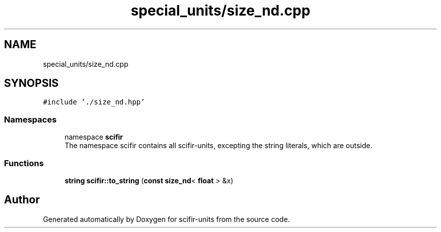 .TH "special_units/size_nd.cpp" 3 "Version 2.0.0" "scifir-units" \" -*- nroff -*-
.ad l
.nh
.SH NAME
special_units/size_nd.cpp
.SH SYNOPSIS
.br
.PP
\fC#include '\&./size_nd\&.hpp'\fP
.br

.SS "Namespaces"

.in +1c
.ti -1c
.RI "namespace \fBscifir\fP"
.br
.RI "The namespace scifir contains all scifir-units, excepting the string literals, which are outside\&. "
.in -1c
.SS "Functions"

.in +1c
.ti -1c
.RI "\fBstring\fP \fBscifir::to_string\fP (\fBconst\fP \fBsize_nd\fP< \fBfloat\fP > &x)"
.br
.in -1c
.SH "Author"
.PP 
Generated automatically by Doxygen for scifir-units from the source code\&.
